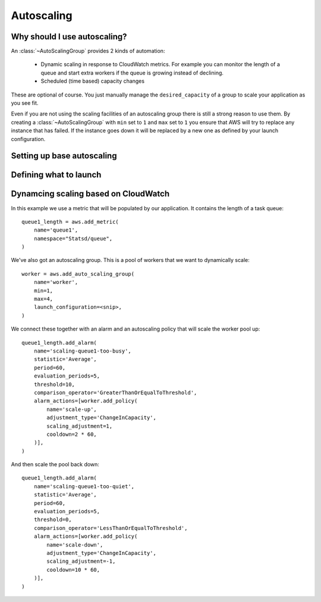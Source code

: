 Autoscaling
===========

.. module:: touchdown.aws.ec2
   :synopsis: Autoscaling your EC2 instances


Why should I use autoscaling?
-----------------------------

An :class:`~AutoScalingGroup` provides 2 kinds of automation:

 * Dynamic scaling in response to CloudWatch metrics. For example you can
   monitor the length of a queue and start extra workers if the queue is
   growing instead of declining.
 * Scheduled (time based) capacity changes

These are optional of course. You just manually manage the ``desired_capacity``
of a group to scale your application as you see fit.

Even if you are not using the scaling facilities of an autoscaling group there
is still a strong reason to use them. By creating a :class:`~AutoScalingGroup`
with ``min`` set to ``1`` and ``max`` set to ``1`` you ensure that AWS will
try to replace any instance that has failed. If the instance goes down it will
be replaced by a new one as defined by your launch configuration.


Setting up base autoscaling
---------------------------

.. class:: AutoScalingGroup

    .. attribute:: name

        A name for this AutoScalingGroup. This field is required. It must be
        unique within an AWS account

    .. attribute:: subnets

        A list of :class:`~touchdown.aws.vpc.subnet.Subnet` resources

    .. attribute:: launch_configuration

        A :class:`~touchdown.aws.ec2.LaunchConfiguration`.

    .. attribute:: max_size

        The maximum number of EC2 instances that can be started by this
        AutoScalingGroup.

    .. attribute:: min_size

        The minimum number of EC2 instances that must be running

    .. attribute:: desired_capacity

        The number of EC2 instances that should be running. Must be between
        min_size and max_size.

    .. attribute:: default_cooldown

        The amount of time (in seconds) between scaling activities.

    .. attribute:: health_check_type

        The kind of health check to use to detect unhealthy instances. By
        default if you are using ELB with the ASG it will use the same health
        checks as ELB.

    .. attribute:: load_balancers

        A list of :class:`~touchdown.aws.elb.LoadBalancer` resources. As
        instances are created by the auto scaling group they are added to these
        load balancers.


Defining what to launch
-----------------------

.. class:: LaunchConfiguration

    .. attribute:: name

        A name for this LaunchConfiguration. This field is required. It must be
        unique within an AWS account

    .. attribute:: image
    .. attribute:: key_pair

        A :class:`~touchdown.aws.ec2.KeyPair`. This is the public key that gets
        injected to new ec2 instances created by this launch configuration.

    .. attribute:: security_groups

        A list of :class:`~touchdown.aws.vpc.SecurityGroup`.

    .. attribute:: user_data
    .. attribute:: instance_type
    .. attribute:: kernel
    .. attribute:: ramdisk
    .. attribute:: block_devices

        This is not supported yet.

    .. attribute:: instance_monitoring
    .. attribute:: spot_price
    .. attribute:: instance_profile

        A :class:`~touchdown.aws.iam.InstanceProfile`. Use this to grant
        started instances a pair of ephemeral credentials for using other AWS
        services, such as S3.

    .. attribute:: ebs_optimized
    .. attribute:: associate_public_ip_address
    .. attribute:: placement_tenancy


Dynamcing scaling based on CloudWatch
-------------------------------------

In this example we use a metric that will be populated by our application. It
contains the length of a task queue::

    queue1_length = aws.add_metric(
        name='queue1',
        namespace="Statsd/queue",
    )

We've also got an autoscaling group. This is a pool of workers that we want to
dynamically scale::

    worker = aws.add_auto_scaling_group(
        name='worker',
        min=1,
        max=4,
        launch_configuration=<snip>,
    )

We connect these together with an alarm and an autoscaling policy that will
scale the worker pool up::

    queue1_length.add_alarm(
        name='scaling-queue1-too-busy',
        statistic='Average',
        period=60,
        evaluation_periods=5,
        threshold=10,
        comparison_operator='GreaterThanOrEqualToThreshold',
        alarm_actions=[worker.add_policy(
            name='scale-up',
            adjustment_type='ChangeInCapacity',
            scaling_adjustment=1,
            cooldown=2 * 60,
        )],
    )

And then scale the pool back down::

    queue1_length.add_alarm(
        name='scaling-queue1-too-quiet',
        statistic='Average',
        period=60,
        evaluation_periods=5,
        threshold=0,
        comparison_operator='LessThanOrEqualToThreshold',
        alarm_actions=[worker.add_policy(
            name='scale-down',
            adjustment_type='ChangeInCapacity',
            scaling_adjustment=-1,
            cooldown=10 * 60,
        )],
    )


.. class:: AutoScalingPolicy

    .. attribute:: name

        A name for this policy. This field is required.

    .. attribute:: auto_scaling_group

        The :class:`~touchdown.aws.ec2.AutoScalingGroup` to apply this policy to.

    .. attribute:: adjustment_type

        The adjustment type. Valid values are:

        ``ChangeInCapacity``:
            Increases or decreases the existing capacity. For example, the current capacity of your Auto Scaling group is set to three instances, and you then create a scaling policy on your Auto Scaling group, specify the type as ``ChangeInCapacity``, and the adjustment as five. When the policy is executed, Auto Scaling adds five more instances to your Auto Scaling group. You then have eight running instances in your Auto Scaling group: current capacity (3) plus ChangeInCapacity (5) equals 8.
        ``ExactCapacity``:
            Changes the current capacity to the specified value. For example, if the current capacity is 5 instances and you create a scaling policy on your Auto Scaling group, specify the type as ExactCapacity and the adjustment as 3. When the policy is executed, your Auto Scaling group has three running instances.
        ``PercentChangeInCapacity``:
            Increases or decreases the capacity by a percentage. For example, if the current capacity is 10 instances and you create a scaling policy on your Auto Scaling group, specify the type as PercentChangeInCapacity, and the adjustment as 10. When the policy is executed, your Auto Scaling group has eleven running instances because 10 percent of 10 instances is 1 instance, and 10 instances plus 1 instance is 11 instances.

    .. attribute:: min_adjustment_step

        Used with ``adjustment_type`` with the value ``PercentChangeInCapacity``, the scaling policy changes the ``desired_capacity`` of the Auto Scaling group by at least the number of instances specified in the value.

    .. attribute:: scaling_adjustment

        The number by which to scale. ``adjustment_type`` determines the interpretation of this number (for example, as an absolute number or as a percentage of the existing group size). A positive increment adds to the current capacity and a negative value removes from the current capacity.

    .. attribute:: cooldown

        The amount of time, in seconds, after a scaling activity completes and before the next scaling activity can start.
